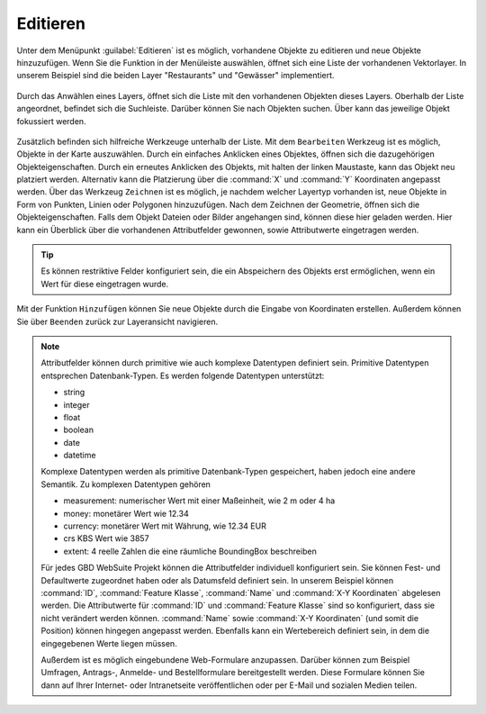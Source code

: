.. _editing:

Editieren
=========

Unter dem Menüpunkt |edit| :guilabel:`Editieren` ist es möglich, vorhandene Objekte zu editieren und neue Objekte hinzuzufügen.
Wenn Sie die Funktion in der Menüleiste auswählen, öffnet sich eine Liste der vorhandenen Vektorlayer.
In unserem Beispiel sind die beiden Layer "Restaurants" und "Gewässer" implementiert.

.. figure:: ../../../screenshots/de/client-user/editing_1.png
 :align: center

Durch das Anwählen eines Layers, öffnet sich die Liste mit den vorhandenen Objekten dieses Layers.
Oberhalb der Liste angeordnet, befindet sich die Suchleiste.
Darüber können Sie nach Objekten suchen.
Über |fokus| kann das jeweilige Objekt fokussiert werden.

.. figure:: ../../../screenshots/de/client-user/editing_2.png
 :align: center

Zusätzlich befinden sich hilfreiche Werkzeuge unterhalb der Liste.
Mit dem |select_editing| ``Bearbeiten`` Werkzeug ist es möglich, Objekte in der Karte auszuwählen.
Durch ein einfaches Anklicken eines Objektes, öffnen sich die dazugehörigen Objekteigenschaften.
Durch ein erneutes Anklicken des Objekts, mit halten der linken Maustaste, kann das Objekt neu platziert werden.
Alternativ kann die Platzierung über die :command:`X` und :command:`Y` Koordinaten angepasst werden.
Über das Werkzeug |new_editing| ``Zeichnen`` ist es möglich, je nachdem welcher Layertyp vorhanden ist, neue Objekte in Form von Punkten, Linien oder Polygonen hinzuzufügen.
Nach dem Zeichnen der Geometrie, öffnen sich die Objekteigenschaften. Falls dem Objekt Dateien oder Bilder angehangen sind, können diese hier geladen werden.
Hier kann ein Überblick über die vorhandenen Attributfelder gewonnen, sowie Attributwerte eingetragen werden.

.. figure:: ../../../screenshots/de/client-user/editing_3.png
  :align: center

.. tip::
 Es können restriktive Felder konfiguriert sein, die ein Abspeichern des Objekts erst ermöglichen, wenn ein Wert für diese eingetragen wurde.

Mit der Funktion |add| ``Hinzufügen`` können Sie neue Objekte durch die Eingabe von Koordinaten erstellen.
Außerdem können Sie über |cancel| ``Beenden`` zurück zur Layeransicht navigieren.


.. note::
 Attributfelder können durch primitive wie auch komplexe Datentypen definiert sein.
 Primitive Datentypen entsprechen Datenbank-Typen. Es werden folgende Datentypen unterstützt:

 * string
 * integer
 * float
 * boolean
 * date
 * datetime

 Komplexe Datentypen werden als primitive Datenbank-Typen gespeichert, haben jedoch eine andere Semantik. Zu komplexen Datentypen gehören

 * measurement: numerischer Wert mit einer Maßeinheit, wie 2 m oder 4 ha
 * money: monetärer Wert wie 12.34
 * currency: monetärer Wert mit Währung, wie 12.34 EUR
 * crs KBS Wert wie 3857
 * extent: 4 reelle Zahlen die eine räumliche BoundingBox beschreiben

 Für jedes GBD WebSuite Projekt können die Attributfelder individuell konfiguriert sein.
 Sie können Fest- und Defaultwerte zugeordnet haben oder als Datumsfeld definiert sein.
 In unserem Beispiel können :command:`ID`, :command:`Feature Klasse`, :command:`Name` und :command:`X-Y Koordinaten` abgelesen werden.
 Die Attributwerte für :command:`ID` und :command:`Feature Klasse` sind so konfiguriert, dass sie nicht verändert werden können.
 :command:`Name` sowie :command:`X-Y Koordinaten` (und somit die Position) können hingegen angepasst werden.
 Ebenfalls kann ein Wertebereich definiert sein, in dem die eingegebenen Werte liegen müssen.

 Außerdem ist es möglich eingebundene Web-Formulare anzupassen.
 Darüber können zum Beispiel Umfragen, Antrags-, Anmelde- und Bestellformulare bereitgestellt werden.
 Diese Formulare können Sie dann auf Ihrer Internet- oder Intranetseite veröffentlichen oder per E-Mail und sozialen Medien teilen.


 .. |add| image:: ../../../images/sharp-control_point-24px.svg
   :width: 30em
 .. |menu| image:: ../../../images/baseline-menu-24px.svg
   :width: 30em
 .. |edit| image:: ../../../images/sharp-edit-24px.svg
   :width: 30em
 .. |select_editing| image:: ../../../images/cursor.svg
   :width: 30em
 .. |new_editing| image:: ../../../images/draw_black_24dp.svg
   :width: 30em
 .. |delete_editing| image:: ../../../images/baseline-delete-24px.svg
   :width: 30em
 .. |cancel| image:: ../../../images/baseline-close-24px.svg
   :width: 30em
 .. |fokus| image:: ../../../images/sharp-center_focus_weak-24px.svg
   :width: 30em
 .. |settings| image:: ../../../images/round-settings-24px.svg
   :width: 30em
